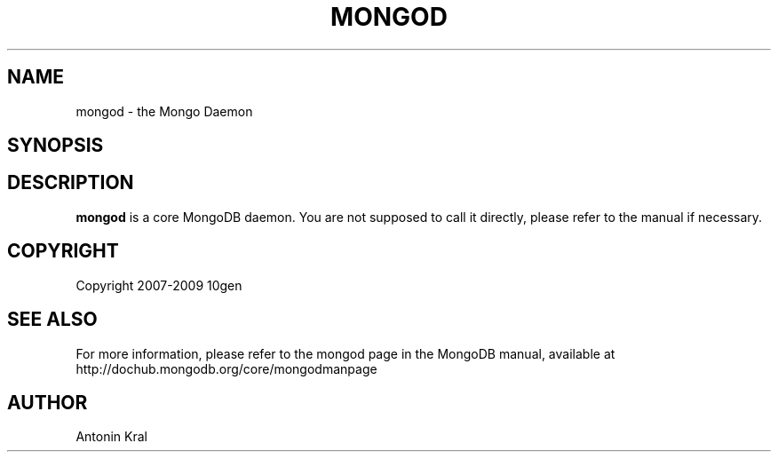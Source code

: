 .\" Documentation for the MongoDB shell
.TH MONGOD "1" "June 2009" "10gen" "Mongo Database"
.SH "NAME"
mongod \- the Mongo Daemon
.SH "SYNOPSIS"
.SH "DESCRIPTION"
.PP
\fBmongod\fR
is a core MongoDB daemon. You are not supposed to call it directly, please refer to the manual if necessary.
.SH "COPYRIGHT"
.PP
Copyright 2007\-2009 10gen
.SH "SEE ALSO"
For more information, please refer to the mongod page in the MongoDB manual, available at http://dochub.mongodb.org/core/mongodmanpage
.SH "AUTHOR"
Antonin Kral

